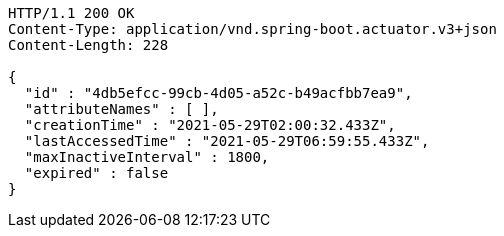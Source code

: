 [source,http,options="nowrap"]
----
HTTP/1.1 200 OK
Content-Type: application/vnd.spring-boot.actuator.v3+json
Content-Length: 228

{
  "id" : "4db5efcc-99cb-4d05-a52c-b49acfbb7ea9",
  "attributeNames" : [ ],
  "creationTime" : "2021-05-29T02:00:32.433Z",
  "lastAccessedTime" : "2021-05-29T06:59:55.433Z",
  "maxInactiveInterval" : 1800,
  "expired" : false
}
----